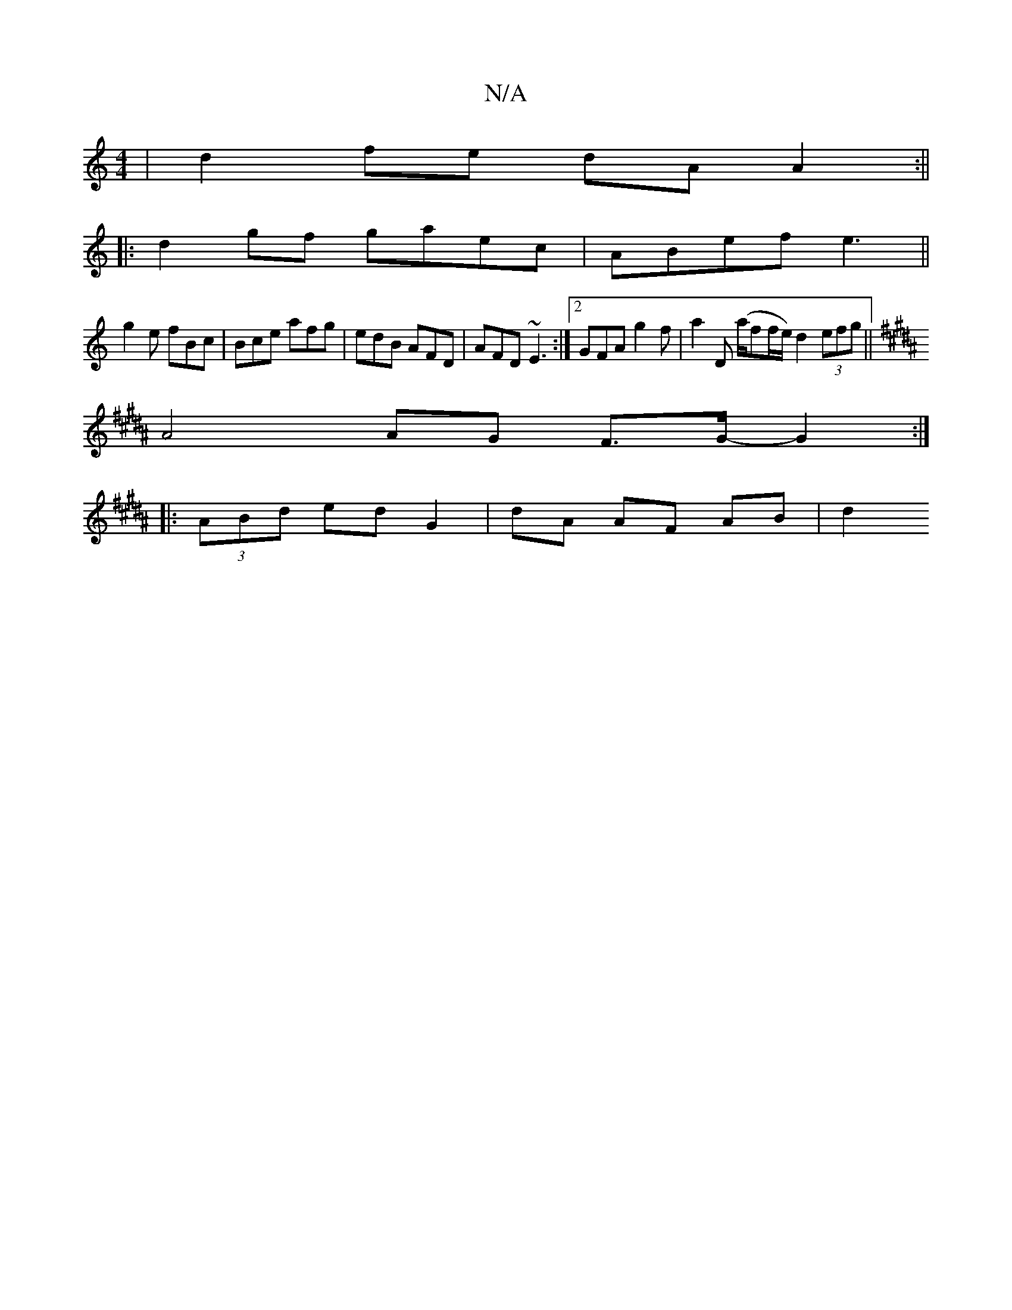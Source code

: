 X:1
T:N/A
M:4/4
R:N/A
K:Cmajor
| d2 fe dA A2 :||
|:d2gf gaec|ABef e3||
g2e fBc | Bce afg | edB AFD | AFD ~E3 :|2 GFA g2 f | a2D (a/f#/f/e/2) d2 (3efg ||
K: Bed cA |"D"B2 de B2 cB| G2cB B2:|:
A4 AG F>G-G2:|
|:(3ABd ed G2|dA AF AB|d2
